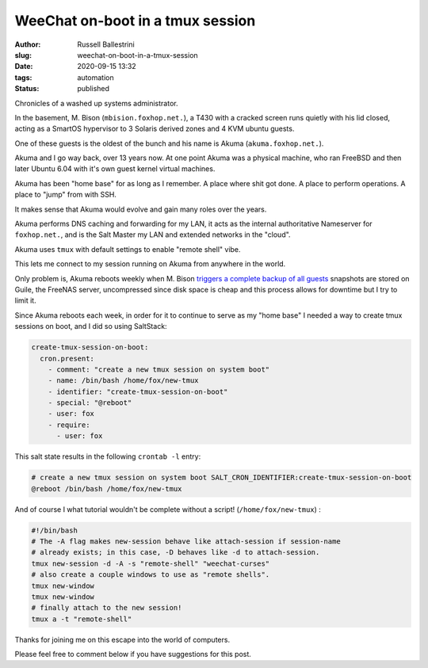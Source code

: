 WeeChat on-boot in a tmux session
################################################################

:author: Russell Ballestrini
:slug: weechat-on-boot-in-a-tmux-session
:date: 2020-09-15 13:32
:tags: automation
:status: published

Chronicles of a washed up systems administrator.

In the basement, M. Bison (``mbision.foxhop.net.``), a T430 with a cracked screen runs quietly with his lid closed, acting as a SmartOS hypervisor to 3 Solaris derived zones and 4 KVM ubuntu guests.

One of these guests is the oldest of the bunch and his name is Akuma (``akuma.foxhop.net.``).

Akuma and I go way back, over 13 years now. At one point Akuma was a physical machine, who ran FreeBSD and then later Ubuntu 6.04 with it's own guest kernel virtual machines.

Akuma has been "home base" for as long as I remember. A place where shit got done. A place to perform operations. A place to "jump" from with SSH.

It makes sense that Akuma would evolve and gain many roles over the years.

Akuma performs DNS caching and forwarding for my LAN, it acts as the internal authoritative Nameserver for ``foxhop.net.``, and is the Salt Master my LAN and extended networks in the "cloud".

Akuma uses ``tmux`` with default settings to enable "remote shell" vibe.

This lets me connect to my session running on Akuma from anywhere in the world.

Only problem is, Akuma reboots weekly when M. Bison `triggers a complete backup of all guests </backup-all-virtual-machines-on-a-smartos-hypervisor-with-smart-back-sh/>`_ snapshots are stored on Guile, the FreeNAS server, uncompressed since disk space is cheap and this process allows for downtime but I try to limit it.

Since Akuma reboots each week, in order for it to continue to serve as my "home base" I needed a way to create tmux sessions on boot, and I did so using SaltStack:

.. code-block:: yaml

 create-tmux-session-on-boot:
   cron.present:
     - comment: "create a new tmux session on system boot"
     - name: /bin/bash /home/fox/new-tmux
     - identifier: "create-tmux-session-on-boot"
     - special: "@reboot"
     - user: fox
     - require:
       - user: fox
 
This salt state results in the following ``crontab -l`` entry:

.. code-block:: bash

 # create a new tmux session on system boot SALT_CRON_IDENTIFIER:create-tmux-session-on-boot
 @reboot /bin/bash /home/fox/new-tmux


And of course I what tutorial wouldn't be complete without a script! (``/home/fox/new-tmux``) :

.. code-block:: bash

  #!/bin/bash
  # The -A flag makes new-session behave like attach-session if session-name
  # already exists; in this case, -D behaves like -d to attach-session.
  tmux new-session -d -A -s "remote-shell" "weechat-curses"
  # also create a couple windows to use as "remote shells".
  tmux new-window
  tmux new-window
  # finally attach to the new session!
  tmux a -t "remote-shell"

Thanks for joining me on this escape into the world of computers.

Please feel free to comment below if you have suggestions for this post.
